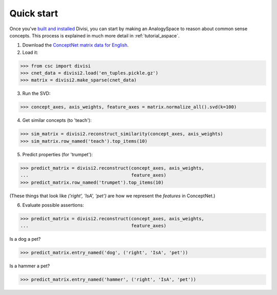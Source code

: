 Quick start
===========

Once you've `built and installed <install.html>`_ Divisi, you can start
by making an AnalogySpace to reason about common sense concepts. This process
is explained in much more detail in :ref:`tutorial_aspace`.

1. Download the `ConceptNet matrix data for English <http://conceptnet.media.mit.edu/dist/en_tuples.gz>`_.

2. Load it:

>>> from csc import divisi
>>> cnet_data = divisi2.load('en_tuples.pickle.gz')
>>> matrix = divisi2.make_sparse(cnet_data)

3. Run the SVD:

>>> concept_axes, axis_weights, feature_axes = matrix.normalize_all().svd(k=100)

4. Get similar concepts (to 'teach'):

>>> sim_matrix = divisi2.reconstruct_similarity(concept_axes, axis_weights)
>>> sim_matrix.row_named('teach').top_items(10)

5. Predict properties (for 'trumpet'):

>>> predict_matrix = divisi2.reconstruct(concept_axes, axis_weights,
...                                      feature_axes)
>>> predict_matrix.row_named('trumpet').top_items(10)

(These things that look like `('right', 'IsA', 'pet')` are how we represent the
*features* in ConceptNet.)

6. Evaluate possible assertions:

>>> predict_matrix = divisi2.reconstruct(concept_axes, axis_weights,
...                                      feature_axes)

Is a dog a pet?

>>> predict_matrix.entry_named('dog', ('right', 'IsA', 'pet'))

Is a hammer a pet?

>>> predict_matrix.entry_named('hammer', ('right', 'IsA', 'pet'))

